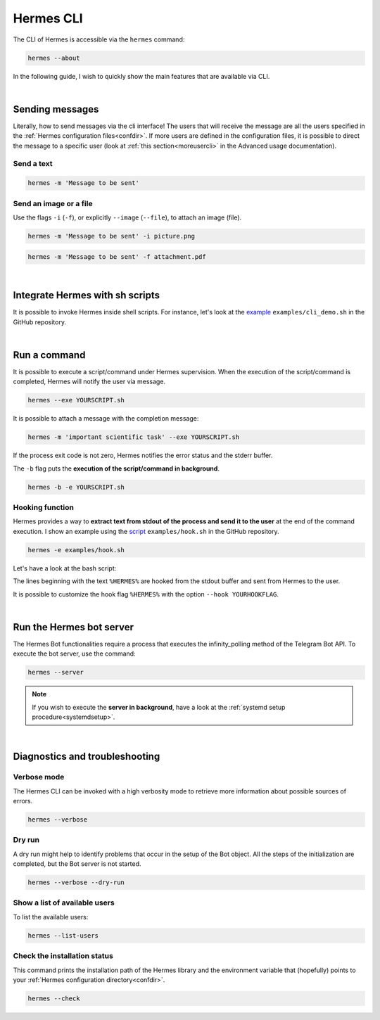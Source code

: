 Hermes CLI
##########

The CLI of Hermes is accessible via the ``hermes`` command:

.. code-block:: bash

    hermes --about

In the following guide, I wish to quickly show the main features that are available via CLI.

|

Sending messages
================

Literally, how to send messages via the cli interface! The users that will receive the message are all the users specified in the :ref:`Hermes configuration files<confdir>`.
If more users are defined in the configuration files, it is possible to direct the message to a specific user (look at :ref:`this section<moreusercli>` in the Advanced usage documentation).

Send a text
-----------

.. code-block:: bash

    hermes -m 'Message to be sent'

Send an image or a file
-----------------------

Use the flags ``-i`` (``-f``), or explicitly ``--image`` (``--file``), to attach an image (file).

.. code-block:: bash

    hermes -m 'Message to be sent' -i picture.png

.. code-block:: bash

    hermes -m 'Message to be sent' -f attachment.pdf

|

Integrate Hermes with sh scripts
================================

It is possible to invoke Hermes inside shell scripts. For instance, let's look at the `example <https://github.com/baronefr/hermes/blob/main/examples/cli_demo.sh>`_ ``examples/cli_demo.sh`` in the GitHub repository.

.. code-block:: bash
    :emphasize-lines: 3,7

    #!/bin/bash

    hermes -m 'spawning my shell script'

    ...

    hermes -m 'the script execution is completed'

|

Run a command
=============

It is possible to execute a script/command under Hermes supervision. When the execution of the script/command is completed, Hermes will notify the user via message.

.. code-block:: bash

    hermes --exe YOURSCRIPT.sh 

It is possible to attach a message with the completion message: 

.. code-block:: bash
    
    hermes -m 'important scientific task' --exe YOURSCRIPT.sh 

If the process exit code is not zero, Hermes notifies the error status and the stderr buffer.

The ``-b`` flag puts the **execution of the script/command in background**.

.. code-block:: bash

    hermes -b -e YOURSCRIPT.sh 


Hooking function
----------------

Hermes provides a way to **extract text from stdout of the process and send it to the user** at the end of the command execution. I show an example using the `script <https://github.com/baronefr/hermes/blob/main/examples/hook.sh>`_ ``examples/hook.sh`` in the GitHub repository.

.. code-block:: bash

    hermes -e examples/hook.sh

Let's have a look at the bash script:

.. code-block:: bash
    :emphasize-lines: 2,4

    ...
    echo "%HERMES% Hooked text number one"
    echo "this text is not hooked"
    echo "%HERMES% Hooked text number two"
    ...

The lines beginning with the text ``%HERMES%`` are hooked from the stdout buffer and sent from Hermes to the user.

.. image:: ../img/hookmsg.png
    :width: 200

It is possible to customize the hook flag ``%HERMES%`` with the option ``--hook YOURHOOKFLAG``.

|

Run the Hermes bot server
=========================

The Hermes Bot functionalities require a process that executes the infinity_polling method of the Telegram Bot API. To execute the bot server, use the command:

.. code-block:: bash

    hermes --server

.. note::
    If you wish to execute the **server in background**, have a look at the :ref:`systemd setup procedure<systemdsetup>`.

|

Diagnostics and troubleshooting
===============================


Verbose mode
------------

The Hermes CLI can be invoked with a high verbosity mode to retrieve more information about possible sources of errors.

.. code-block:: bash

    hermes --verbose

Dry run
-------

A dry run might help to identify problems that occur in the setup of the Bot object. All the steps of the initialization are completed, but the Bot server is not started.

.. code-block:: bash

    hermes --verbose --dry-run

Show a list of available users
------------------------------

To list the available users:

.. code-block:: bash

    hermes --list-users


Check the installation status
-----------------------------

This command prints the installation path of the Hermes library and the environment variable that (hopefully) points to your :ref:`Hermes configuration directory<confdir>`.

.. code-block:: bash

    hermes --check